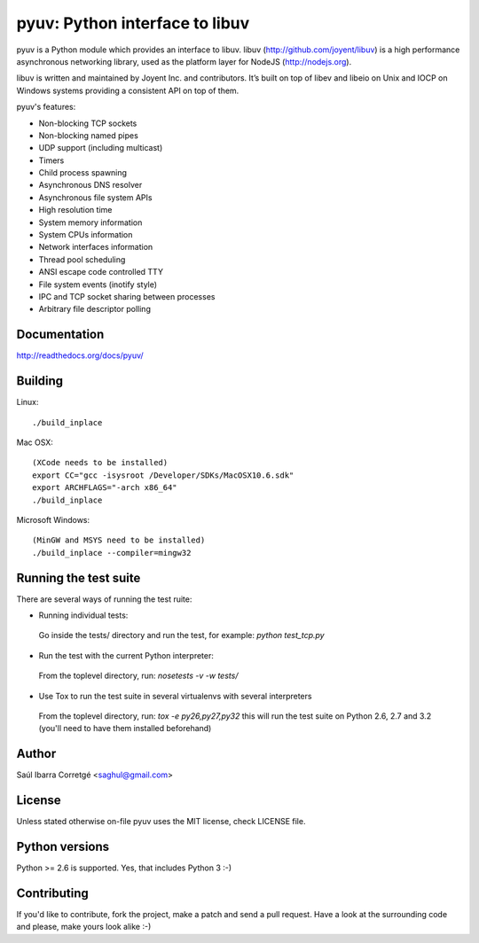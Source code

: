
===============================
pyuv: Python interface to libuv
===============================

pyuv is a Python module which provides an interface to libuv.
libuv (http://github.com/joyent/libuv) is a high performance
asynchronous networking library, used as the platform layer for
NodeJS (http://nodejs.org).

libuv is written and maintained by Joyent Inc. and contributors.
It’s built on top of libev and libeio on Unix and IOCP on Windows systems
providing a consistent API on top of them.

pyuv's features:

- Non-blocking TCP sockets
- Non-blocking named pipes
- UDP support (including multicast)
- Timers
- Child process spawning
- Asynchronous DNS resolver
- Asynchronous file system APIs
- High resolution time
- System memory information
- System CPUs information
- Network interfaces information
- Thread pool scheduling
- ANSI escape code controlled TTY
- File system events (inotify style)
- IPC and TCP socket sharing between processes
- Arbitrary file descriptor polling


Documentation
=============

http://readthedocs.org/docs/pyuv/


Building
========

Linux:

::

    ./build_inplace

Mac OSX:

::

    (XCode needs to be installed)
    export CC="gcc -isysroot /Developer/SDKs/MacOSX10.6.sdk"
    export ARCHFLAGS="-arch x86_64"
    ./build_inplace

Microsoft Windows:

::

    (MinGW and MSYS need to be installed)
    ./build_inplace --compiler=mingw32


Running the test suite
======================

There are several ways of running the test ruite:

- Running individual tests:

 Go inside the tests/ directory and run the test, for example: `python test_tcp.py`

- Run the test with the current Python interpreter:

 From the toplevel directory, run: `nosetests -v -w tests/`

- Use Tox to run the test suite in several virtualenvs with several interpreters

 From the toplevel directory, run: `tox -e py26,py27,py32` this will run the test suite
 on Python 2.6, 2.7 and 3.2 (you'll need to have them installed beforehand)


Author
======

Saúl Ibarra Corretgé <saghul@gmail.com>


License
=======

Unless stated otherwise on-file pyuv uses the MIT license, check LICENSE file.


Python versions
===============

Python >= 2.6 is supported. Yes, that includes Python 3 :-)


Contributing
============

If you'd like to contribute, fork the project, make a patch and send a pull
request. Have a look at the surrounding code and please, make yours look
alike :-)

